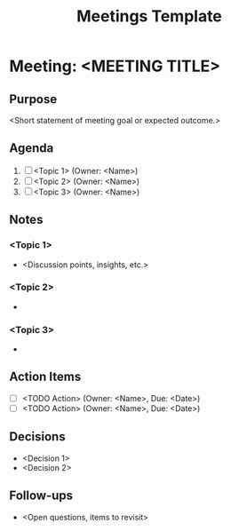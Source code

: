 #+title: Meetings Template

* Meeting: <MEETING TITLE>
  :PROPERTIES:
  :DATE:     <2025-05-25 Sun 14:00-15:00>
  :LOCATION: <Zoom/Room/Etc.>
  :ATTENDEES: <Name1, Name2, ...>
  :END:

** Purpose
<Short statement of meeting goal or expected outcome.>

** Agenda
1. [ ] <Topic 1> (Owner: <Name>)
2. [ ] <Topic 2> (Owner: <Name>)
3. [ ] <Topic 3> (Owner: <Name>)

** Notes
*** <Topic 1>
- <Discussion points, insights, etc.>
*** <Topic 2>
-
*** <Topic 3>
-

** Action Items
- [ ] <TODO Action> (Owner: <Name>, Due: <Date>)
- [ ] <TODO Action> (Owner: <Name>, Due: <Date>)

** Decisions
- <Decision 1>
- <Decision 2>

** Follow-ups
- <Open questions, items to revisit>
